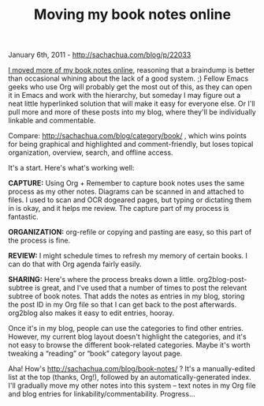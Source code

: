 #+TITLE: Moving my book notes online

January 6th, 2011 -
[[http://sachachua.com/blog/p/22033][http://sachachua.com/blog/p/22033]]

[[http://dl.dropbox.com/u/3968124/books.org.txt][I moved more of my book
notes online]], reasoning that a braindump is better than occasional
whining about the lack of a good system. ;) Fellow Emacs geeks who use
Org will probably get the most out of this, as they can open it in Emacs
and work with the hierarchy, but someday I may figure out a neat little
hyperlinked solution that will make it easy for everyone else. Or I'll
pull more and more of these posts into my blog, where they'll be
individually linkable and commentable.

Compare:
[[http://sachachua.com/blog/category/book/][http://sachachua.com/blog/category/book/]]
, which wins points for being graphical and highlighted and
comment-friendly, but loses topical organization, overview, search, and
offline access.

It's a start. Here's what's working well:

*CAPTURE:* Using Org + Remember to capture book notes uses the same
process as my other notes. Diagrams can be scanned in and attached to
files. I used to scan and OCR dogeared pages, but typing or dictating
them in is okay, and it helps me review. The capture part of my process
is fantastic.

*ORGANIZATION:* org-refile or copying and pasting are easy, so this part
of the process is fine.

*REVIEW:* I might schedule times to refresh my memory of certain books.
I can do that with Org agenda fairly easily.

*SHARING:* Here's where the process breaks down a little.
org2blog-post-subtree is great, and I've used that a number of times to
post the relevant subtree of book notes. That adds the notes as entries
in my blog, storing the post ID in my Org file so that I can get back to
the post afterwards. org2blog also makes it easy to edit entries,
hooray.

Once it's in my blog, people can use the categories to find other
entries. However, my current blog layout doesn't highlight the
categories, and it's not easy to browse the different book-related
categories. Maybe it's worth tweaking a “reading” or “book” category
layout page.

Aha! How's
[[http://sachachua.com/blog/book-notes/][http://sachachua.com/blog/book-notes/]]
? It's a manually-edited list at the top (thanks, Org!), followed by an
automatically-generated index. I'll gradually move my other notes into
this system -- text notes in my Org file and blog entries for
linkability/commentability. Progress...
